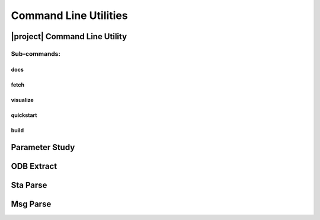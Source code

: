 ######################
Command Line Utilities
######################

.. _waves_cli:

******************************
|project| Command Line Utility
******************************

.. argparse::
   :ref: waves.main.get_parser
   :nodefault:
   :nosubcommands:

Sub-commands:
=============

docs
----

.. argparse::
   :ref: waves.main.get_parser
   :nodefault:
   :path: docs

.. _waves_fetch_cli:

fetch
-----

.. argparse::
   :ref: waves.main.get_parser
   :nodefault:
   :path: fetch

.. _waves_visualize_cli:

visualize
---------

.. argparse::
   :ref: waves.main.get_parser
   :nodefault:
   :path: visualize

.. _waves_quickstart_cli:

quickstart
----------

.. argparse::
   :ref: waves.main.get_parser
   :nodefault:
   :path: quickstart

.. _waves_build_cli:

build
-----

.. argparse::
   :ref: waves.main.get_parser
   :nodefault:
   :path: build

.. _parameter_study_cli:

***************
Parameter Study
***************

.. argparse::
   :ref: waves.parameter_study.get_parser
   :nodefault:

.. _odb_extract_cli:

***********
ODB Extract
***********

.. argparse::
   :ref: waves.abaqus.odb_extract.get_parser

*********
Sta Parse
*********

.. argparse::
   :ref: waves.abaqus.sta_parse.get_parser

*********
Msg Parse
*********

.. argparse::
   :ref: waves.abaqus.msg_parse.get_parser
